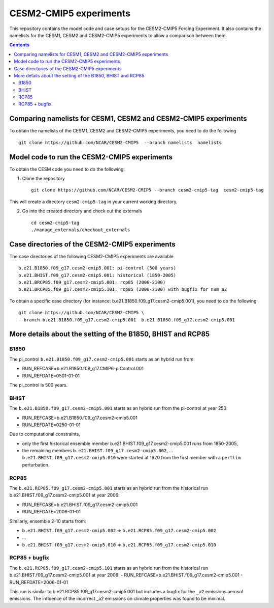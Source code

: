 =======================
CESM2-CMIP5 experiments
=======================

This repository contains the model code and case setups for the CESM2-CMIP5 Forcing Experiment. It also contains the namelists for the CESM1, CESM2 and CESM2-CMIP5 experiments to allow a comparison between them. 

.. contents::

Comparing namelists for CESM1, CESM2 and CESM2-CMIP5 experiments
================================================================

To obtain the namelists of the CESM1, CESM2 and CESM2-CMIP5 experiments, you need to do the following ::

      git clone https://github.com/NCAR/CESM2-CMIP5  --branch namelists  namelists
      
      
Model code to run the CESM2-CMIP5 experiments
=============================================

To obtain the CESM code you need to do the following:


1. Clone the repository ::

      git clone https://github.com/NCAR/CESM2-CMIP5 --branch cesm2-cmip5-tag  cesm2-cmip5-tag 
      
This will create a directory ``cesm2-cmip5-tag`` in your current working directory.

2. Go into the created directory and check out the externals  ::


      cd cesm2-cmip5-tag
      ./manage_externals/checkout_externals 
     
    
Case directories of the CESM2-CMIP5 experiments
===============================================

The case directories of the following CESM2-CMIP5 experiments are available ::

      b.e21.B1850.f09_g17.cesm2-cmip5.001: pi-control (500 years)
      b.e21.BHIST.f09_g17.cesm2-cmip5.001: historical (1850-2005)  
      b.e21.BRCP85.f09_g17.cesm2-cmip5.001: rcp85 (2006-2100)
      b.e21.BRCP85.f09_g17.cesm2-cmip5.101: rcp85 (2006-2100) with bugfix for num_a2

To obtain a specific case directory (for instance: b.e21.B1850.f09_g17.cesm2-cmip5.001), you need to do the following ::

      git clone https://github.com/NCAR/CESM2-CMIP5 \
      --branch b.e21.B1850.f09_g17.cesm2-cmip5.001  b.e21.B1850.f09_g17.cesm2-cmip5.001


More details about the setting of the B1850, BHIST and RCP85
==============================================

B1850
~~~~~

The pi_control ``b.e21.B1850.f09_g17.cesm2-cmip5.001`` starts as an hybrid run from:

- RUN_REFCASE=b.e21.B1850.f09_g17.CMIP6-piControl.001
- RUN_REFDATE=0501-01-01

The pi_control is 500 years.

BHIST
~~~~~

The ``b.e21.B1850.f09_g17.cesm2-cmip5.001`` starts as an hybrid run from the pi-control at year 250:

- RUN_REFCASE=b.e21.B1850.f09_g17.cesm2-cmip5.001
- RUN_REFDATE=0250-01-01

Due to computational constraints, 

- only the first historical ensemble member b.e21.BHIST.f09_g17.cesm2-cmip5.001 runs from 1850-2005,
- the remaining members ``b.e21.BHIST.f09_g17.cesm2-cmip5.002``, ... ``b.e21.BHIST.f09_g17.cesm2-cmip5.010`` were started at 1920 from the first member with a ``pertlim`` perturbation.


RCP85
~~~~~

The ``b.e21.RCP85.f09_g17.cesm2-cmip5.001`` starts as an hybrid run from the historical run b.e21.BHIST.f09_g17.cesm2-cmip5.001 at year 2006:

- RUN_REFCASE=b.e21.BHIST.f09_g17.cesm2-cmip5.001
- RUN_REFDATE=2006-01-01

Similarly, ensemble 2-10 starts from:

- ``b.e21.BHIST.f09_g17.cesm2-cmip5.002`` => ``b.e21.RCP85.f09_g17.cesm2-cmip5.002``
- ...
- ``b.e21.BHIST.f09_g17.cesm2-cmip5.010`` => ``b.e21.RCP85.f09_g17.cesm2-cmip5.010``


RCP85 + bugfix
~~~~~~~~~~~~~~

The ``b.e21.RCP85.f09_g17.cesm2-cmip5.101`` starts as an hybrid run from the historical run b.e21.BHIST.f09_g17.cesm2-cmip5.001 at year 2006:
- RUN_REFCASE=b.e21.BHIST.f09_g17.cesm2-cmip5.001
- RUN_REFDATE=2006-01-01

This run is similar to b.e21.RCP85.f09_g17.cesm2-cmip5.001 but includes a bugfix for the ``_a2`` emissions aerosol emissions. The influence of the incorrect _a2 emissions on climate properties was found to be minimal.

